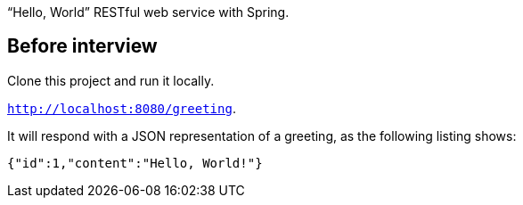 
"`Hello, World`" RESTful web service with Spring.

== Before interview 

Clone this project and run it locally.

`http://localhost:8080/greeting`.

It will respond with a JSON representation of a greeting, as the following listing shows:

====
[source,json]
----
{"id":1,"content":"Hello, World!"}
----
====
